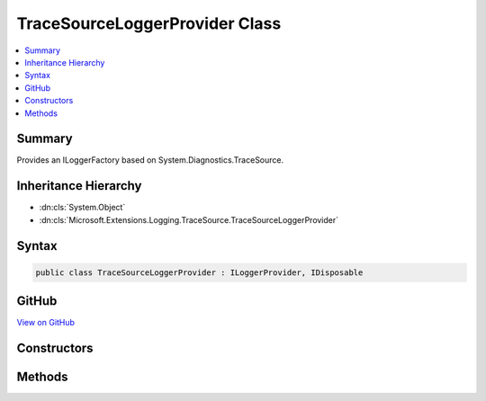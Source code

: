 

TraceSourceLoggerProvider Class
===============================



.. contents:: 
   :local:



Summary
-------

Provides an ILoggerFactory based on System.Diagnostics.TraceSource.





Inheritance Hierarchy
---------------------


* :dn:cls:`System.Object`
* :dn:cls:`Microsoft.Extensions.Logging.TraceSource.TraceSourceLoggerProvider`








Syntax
------

.. code-block:: csharp

   public class TraceSourceLoggerProvider : ILoggerProvider, IDisposable





GitHub
------

`View on GitHub <https://github.com/aspnet/apidocs/blob/master/aspnet/logging/src/Microsoft.Extensions.Logging.TraceSource/TraceSourceLoggerProvider.cs>`_





.. dn:class:: Microsoft.Extensions.Logging.TraceSource.TraceSourceLoggerProvider

Constructors
------------

.. dn:class:: Microsoft.Extensions.Logging.TraceSource.TraceSourceLoggerProvider
    :noindex:
    :hidden:

    
    .. dn:constructor:: Microsoft.Extensions.Logging.TraceSource.TraceSourceLoggerProvider.TraceSourceLoggerProvider(System.Diagnostics.SourceSwitch, System.Diagnostics.TraceListener)
    
        
    
        Initializes a new instance of the :any:`Microsoft.Extensions.Logging.TraceSource.TraceSourceLoggerProvider` class.
    
        
        
        
        :type rootSourceSwitch: System.Diagnostics.SourceSwitch
        
        
        :type rootTraceListener: System.Diagnostics.TraceListener
    
        
        .. code-block:: csharp
    
           public TraceSourceLoggerProvider(SourceSwitch rootSourceSwitch, TraceListener rootTraceListener)
    

Methods
-------

.. dn:class:: Microsoft.Extensions.Logging.TraceSource.TraceSourceLoggerProvider
    :noindex:
    :hidden:

    
    .. dn:method:: Microsoft.Extensions.Logging.TraceSource.TraceSourceLoggerProvider.CreateLogger(System.String)
    
        
    
        Creates a new :any:`Microsoft.Extensions.Logging.ILogger`  for the given component name.
    
        
        
        
        :type name: System.String
        :rtype: Microsoft.Extensions.Logging.ILogger
    
        
        .. code-block:: csharp
    
           public ILogger CreateLogger(string name)
    
    .. dn:method:: Microsoft.Extensions.Logging.TraceSource.TraceSourceLoggerProvider.Dispose()
    
        
    
        
        .. code-block:: csharp
    
           public void Dispose()
    

